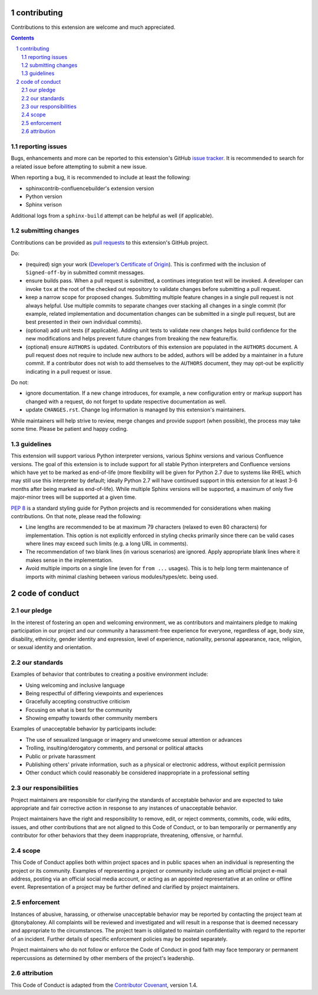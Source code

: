 contributing
============

Contributions to this extension are welcome and much appreciated.

.. contents::
   :depth: 2

.. sectnum::

reporting issues
----------------

Bugs, enhancements and more can be reported to this extension's GitHub
`issue tracker`_. It is recommended to search for a related issue before
attempting to submit a new issue.

When reporting a bug, it is recommended to include at least the following:

- sphinxcontrib-confluencebuilder's extension version
- Python version
- Sphinx verison

Additional logs from a ``sphinx-build`` attempt can be helpful as well (if
applicable).

submitting changes
------------------

Contributions can be provided as `pull requests`_ to this extension's GitHub
project.

Do:

- (required) sign your work (`Developer’s Certificate of Origin`_). This is
  confirmed with the inclusion of ``Signed-off-by`` in submitted commit
  messages.
- ensure builds pass. When a pull request is submitted, a continues integration
  test will be invoked. A developer can invoke ``tox`` at the root of the
  checked out repository to validate changes before submitting a pull request.
- keep a narrow scope for proposed changes. Submitting multiple feature changes
  in a single pull request is not always helpful. Use multiple commits to
  separate changes over stacking all changes in a single commit (for example,
  related implementation and documentation changes can be submitted in a single
  pull request, but are best presented in their own individual commits).
- (optional) add unit tests (if applicable). Adding unit tests to validate new
  changes helps build confidence for the new modifications and helps prevent
  future changes from breaking the new feature/fix.
- (optional) ensure ``AUTHORS`` is updated. Contributors of this extension are
  populated in the ``AUTHORS`` document. A pull request does not require to
  include new authors to be added, authors will be added by a maintainer in a
  future commit. If a contributor does not wish to add themselves to the
  ``AUTHORS`` document, they may opt-out be explicitly indicating in a pull
  request or issue.

Do not:

- ignore documentation. If a new change introduces, for example, a new
  configuration entry or markup support has changed with a request, do not
  forget to update respective documentation as well.
- update ``CHANGES.rst``. Change log information is managed by this extension's
  maintainers.

While maintainers will help strive to review, merge changes and provide support
(when possible), the process may take some time. Please be patient and happy
coding.

guidelines
----------

This extension will support various Python interpreter versions, various Sphinx
versions and various Confluence versions. The goal of this extension is to
include support for all stable Python interpreters and Confluence versions which
have yet to be marked as end-of-life (more flexibility will be given for Python
2.7 due to systems like RHEL which may still use this interpreter by default;
ideally Python 2.7 will have continued support in this extension for at least
3-6 months after being marked as end-of-life). While multiple Sphinx versions
will be supported, a maximum of only five major-minor trees will be supported at
a given time.

`PEP 8`_ is a standard styling guide for Python projects and is recommended for
considerations when making contributions. On that note, please read the
following:

- Line lengths are recommended to be at maximum 79 characters (relaxed to even
  80 characters) for implementation. This option is not explicitly enforced in
  styling checks primarily since there can be valid cases where lines may exceed
  such limits (e.g. a long URL in comments).
- The recommendation of two blank lines (in various scenarios) are ignored.
  Apply appropriate blank lines where it makes sense in the implementation.
- Avoid multiple imports on a single line (even for ``from ...`` usages). This
  is to help long term maintenance of imports with minimal clashing between
  various modules/types/etc. being used.

code of conduct
===============

our pledge
----------

In the interest of fostering an open and welcoming environment, we as
contributors and maintainers pledge to making participation in our project and
our community a harassment-free experience for everyone, regardless of age, body
size, disability, ethnicity, gender identity and expression, level of
experience, nationality, personal appearance, race, religion, or sexual identity
and orientation.

our standards
-------------

Examples of behavior that contributes to creating a positive environment
include:

* Using welcoming and inclusive language
* Being respectful of differing viewpoints and experiences
* Gracefully accepting constructive criticism
* Focusing on what is best for the community
* Showing empathy towards other community members

Examples of unacceptable behavior by participants include:

* The use of sexualized language or imagery and unwelcome sexual attention or
  advances
* Trolling, insulting/derogatory comments, and personal or political attacks
* Public or private harassment
* Publishing others' private information, such as a physical or electronic
  address, without explicit permission
* Other conduct which could reasonably be considered inappropriate in a
  professional setting

our responsibilities
--------------------

Project maintainers are responsible for clarifying the standards of acceptable
behavior and are expected to take appropriate and fair corrective action in
response to any instances of unacceptable behavior.

Project maintainers have the right and responsibility to remove, edit, or reject
comments, commits, code, wiki edits, issues, and other contributions that are
not aligned to this Code of Conduct, or to ban temporarily or permanently any
contributor for other behaviors that they deem inappropriate, threatening,
offensive, or harmful.

scope
-----

This Code of Conduct applies both within project spaces and in public spaces
when an individual is representing the project or its community. Examples of
representing a project or community include using an official project e-mail
address, posting via an official social media account, or acting as an appointed
representative at an online or offline event. Representation of a project may be
further defined and clarified by project maintainers.

enforcement
-----------

Instances of abusive, harassing, or otherwise unacceptable behavior may be
reported by contacting the project team at @tonybaloney. All complaints will be
reviewed and investigated and will result in a response that is deemed necessary
and appropriate to the circumstances. The project team is obligated to maintain
confidentiality with regard to the reporter of an incident. Further details of
specific enforcement policies may be posted separately.

Project maintainers who do not follow or enforce the Code of Conduct in good
faith may face temporary or permanent repercussions as determined by other
members of the project's leadership.

attribution
-----------

This Code of Conduct is adapted from the `Contributor Covenant`_, version 1.4.

.. _Contributor Covenant: https://contributor-covenant.org/version/1/4/
.. _Developer’s Certificate of Origin: https://developercertificate.org/
.. _PEP 8: https://www.python.org/dev/peps/pep-0008
.. _issue tracker: https://github.com/sphinx-contrib/confluencebuilder/issues
.. _pull requests: https://github.com/sphinx-contrib/confluencebuilder/pulls
